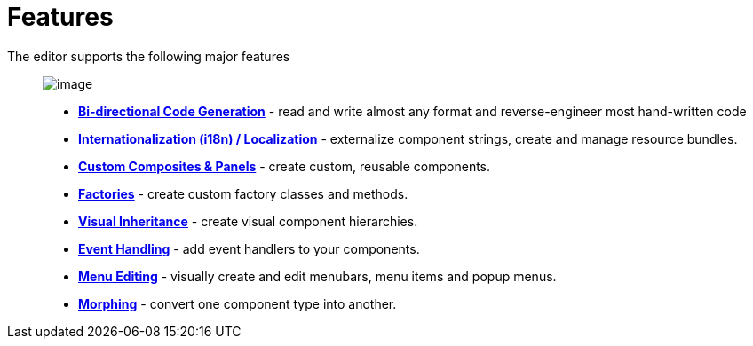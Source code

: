 ifdef::env-github[]
:imagesdir: ../../html/features/
endif::[]

= Features

The editor supports the following major features::

image:../userinterface/images/userinterface.png[image]

* xref:bidirectional.adoc[*Bi-directional Code Generation*] - read and
  write almost any format and reverse-engineer most hand-written code
* xref:internationalization.adoc[*Internationalization (i18n) /
  Localization*] - externalize component strings, create and manage
  resource bundles.
* xref:custom_composites.adoc[*Custom Composites & Panels*] - create
  custom, reusable components.
* xref:factories.adoc[*Factories*] - create custom factory classes and
  methods.
* xref:visual_inheritance.adoc[*Visual Inheritance*] - create visual
  component hierarchies.
* xref:event_handling.adoc[*Event Handling*] - add event handlers to
  your components.
* xref:menu_editing.adoc[*Menu Editing*] - visually create and edit
  menubars, menu items and popup menus.
* xref:morphing.adoc[*Morphing*] - convert one component type into
  another.
